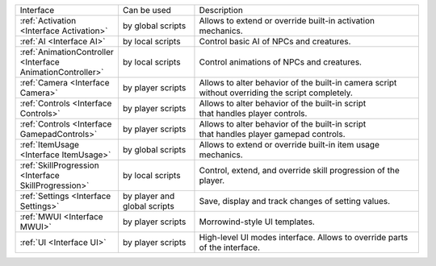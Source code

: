 .. list-table::
  :widths: 20 20 60

  * - Interface
    - Can be used
    - Description
  * - :ref:`Activation <Interface Activation>`
    - by global scripts
    - Allows to extend or override built-in activation mechanics.
  * - :ref:`AI <Interface AI>`
    - by local scripts
    - Control basic AI of NPCs and creatures.
  * - :ref:`AnimationController <Interface AnimationController>`
    - by local scripts
    - Control animations of NPCs and creatures.
  * - :ref:`Camera <Interface Camera>`
    - by player scripts
    - | Allows to alter behavior of the built-in camera script
      | without overriding the script completely.
  * - :ref:`Controls <Interface Controls>`
    - by player scripts
    - | Allows to alter behavior of the built-in script
      | that handles player controls.
  * - :ref:`Controls <Interface GamepadControls>`
    - by player scripts
    - | Allows to alter behavior of the built-in script
      | that handles player gamepad controls.
  * - :ref:`ItemUsage <Interface ItemUsage>`
    - by global scripts
    - | Allows to extend or override built-in item usage
      | mechanics.
  * - :ref:`SkillProgression <Interface SkillProgression>`
    - by local scripts
    - | Control, extend, and override skill progression of the 
      | player.
  * - :ref:`Settings <Interface Settings>`
    - by player and global scripts
    - Save, display and track changes of setting values.
  * - :ref:`MWUI <Interface MWUI>`
    - by player scripts
    - Morrowind-style UI templates.
  * - :ref:`UI <Interface UI>`
    - by player scripts
    - | High-level UI modes interface. Allows to override parts
      | of the interface.
